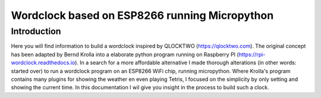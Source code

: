 ============
Wordclock based on ESP8266 running Micropython
============

Introduction
=======================================

Here you will find information to build a wordclock inspired by QLOCKTWO (https://qlocktwo.com). The original concept has been adapted by Bernd Krolla into a elaborate python program running on Raspberry PI (https://rpi-wordclock.readthedocs.io). In a search for a more affordable alternative I made thorough alterations (in other words: started over) to run a wordclock program on an ESP8266 WiFi chip, running micropython. Where Krolla's program contains many plugins for showing the weather en even playing Tetris, I focused on the simplicity by only setting and showing the current time. In this documentation I wil give you insight in the process to build such a clock.
